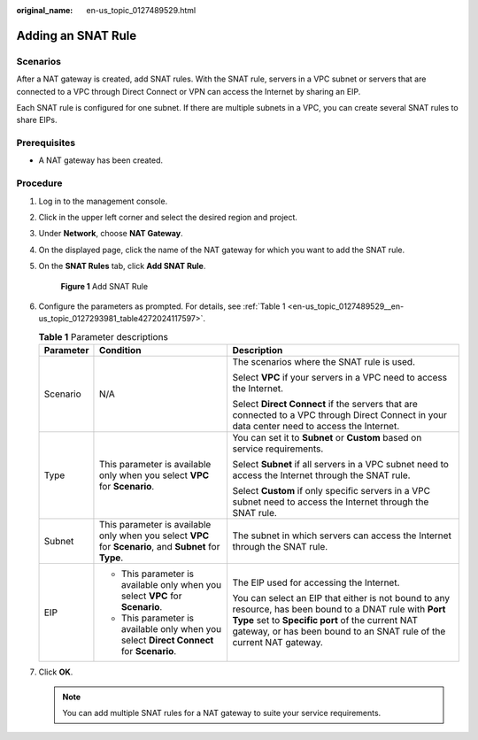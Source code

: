 :original_name: en-us_topic_0127489529.html

.. _en-us_topic_0127489529:

Adding an SNAT Rule
===================

Scenarios
---------

After a NAT gateway is created, add SNAT rules. With the SNAT rule, servers in a VPC subnet or servers that are connected to a VPC through Direct Connect or VPN can access the Internet by sharing an EIP.

Each SNAT rule is configured for one subnet. If there are multiple subnets in a VPC, you can create several SNAT rules to share EIPs.

**Prerequisites**
-----------------

-  A NAT gateway has been created.

Procedure
---------

#. Log in to the management console.

#. Click |image1| in the upper left corner and select the desired region and project.

#. Under **Network**, choose **NAT Gateway**.

#. On the displayed page, click the name of the NAT gateway for which you want to add the SNAT rule.

#. On the **SNAT Rules** tab, click **Add SNAT Rule**.


   .. figure:: /_static/images/en-us_image_0201532851.png
      :alt: **Figure 1** Add SNAT Rule


      **Figure 1** Add SNAT Rule

#. Configure the parameters as prompted. For details, see :ref:`Table 1 <en-us_topic_0127489529__en-us_topic_0127293981_table4272024117597>`.

   .. _en-us_topic_0127489529__en-us_topic_0127293981_table4272024117597:

   .. table:: **Table 1** Parameter descriptions

      +-----------------------+---------------------------------------------------------------------------------------------------------+-------------------------------------------------------------------------------------------------------------------------------------------------------------------------------------------------------------------------------------+
      | Parameter             | Condition                                                                                               | Description                                                                                                                                                                                                                         |
      +=======================+=========================================================================================================+=====================================================================================================================================================================================================================================+
      | Scenario              | N/A                                                                                                     | The scenarios where the SNAT rule is used.                                                                                                                                                                                          |
      |                       |                                                                                                         |                                                                                                                                                                                                                                     |
      |                       |                                                                                                         | Select **VPC** if your servers in a VPC need to access the Internet.                                                                                                                                                                |
      |                       |                                                                                                         |                                                                                                                                                                                                                                     |
      |                       |                                                                                                         | Select **Direct Connect** if the servers that are connected to a VPC through Direct Connect in your data center need to access the Internet.                                                                                        |
      +-----------------------+---------------------------------------------------------------------------------------------------------+-------------------------------------------------------------------------------------------------------------------------------------------------------------------------------------------------------------------------------------+
      | Type                  | This parameter is available only when you select **VPC** for **Scenario**.                              | You can set it to **Subnet** or **Custom** based on service requirements.                                                                                                                                                           |
      |                       |                                                                                                         |                                                                                                                                                                                                                                     |
      |                       |                                                                                                         | Select **Subnet** if all servers in a VPC subnet need to access the Internet through the SNAT rule.                                                                                                                                 |
      |                       |                                                                                                         |                                                                                                                                                                                                                                     |
      |                       |                                                                                                         | Select **Custom** if only specific servers in a VPC subnet need to access the Internet through the SNAT rule.                                                                                                                       |
      +-----------------------+---------------------------------------------------------------------------------------------------------+-------------------------------------------------------------------------------------------------------------------------------------------------------------------------------------------------------------------------------------+
      | Subnet                | This parameter is available only when you select **VPC** for **Scenario**, and **Subnet** for **Type**. | The subnet in which servers can access the Internet through the SNAT rule.                                                                                                                                                          |
      +-----------------------+---------------------------------------------------------------------------------------------------------+-------------------------------------------------------------------------------------------------------------------------------------------------------------------------------------------------------------------------------------+
      | EIP                   | -  This parameter is available only when you select **VPC** for **Scenario**.                           | The EIP used for accessing the Internet.                                                                                                                                                                                            |
      |                       | -  This parameter is available only when you select **Direct Connect** for **Scenario**.                |                                                                                                                                                                                                                                     |
      |                       |                                                                                                         | You can select an EIP that either is not bound to any resource, has been bound to a DNAT rule with **Port Type** set to **Specific port** of the current NAT gateway, or has been bound to an SNAT rule of the current NAT gateway. |
      +-----------------------+---------------------------------------------------------------------------------------------------------+-------------------------------------------------------------------------------------------------------------------------------------------------------------------------------------------------------------------------------------+

#. Click **OK**.

   .. note::

      You can add multiple SNAT rules for a NAT gateway to suite your service requirements.

.. |image1| image:: /_static/images/en-us_image_0201532864.png
